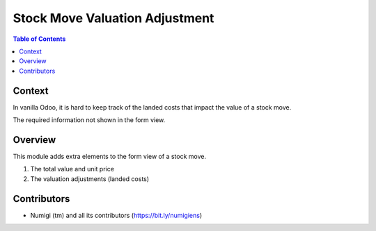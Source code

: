 Stock Move Valuation Adjustment
===============================

.. contents:: Table of Contents

Context
-------
In vanilla Odoo, it is hard to keep track of the landed costs that impact
the value of a stock move.

The required information not shown in the form view.

Overview
--------
This module adds extra elements to the form view of a stock move.

1. The total value and unit price
2. The valuation adjustments (landed costs)

.. image:: static/description/stock_move_form.png

Contributors
------------
* Numigi (tm) and all its contributors (https://bit.ly/numigiens)
